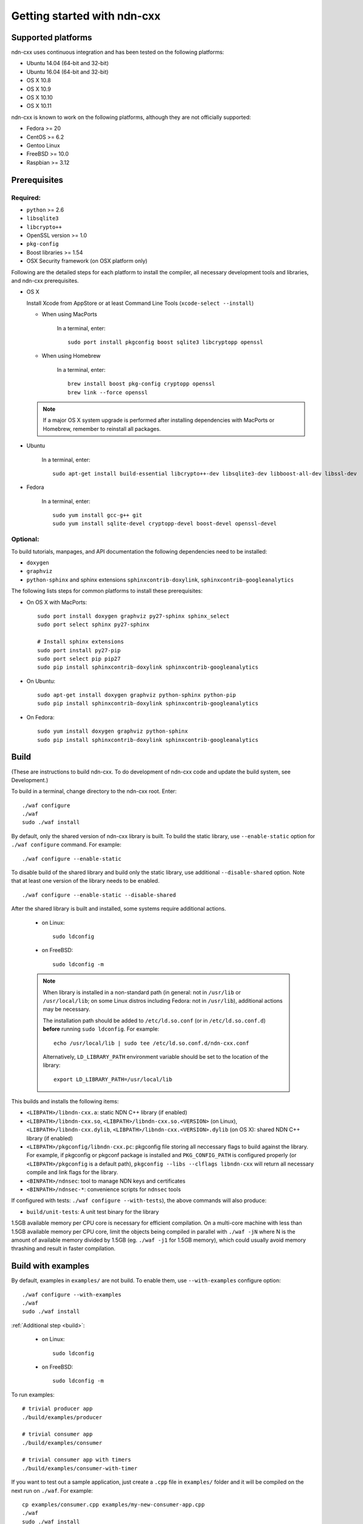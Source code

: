 .. _Getting Started with ndn-cxx:

Getting started with ndn-cxx
============================

Supported platforms
-------------------

ndn-cxx uses continuous integration and has been tested on the following
platforms:

-  Ubuntu 14.04 (64-bit and 32-bit)
-  Ubuntu 16.04 (64-bit and 32-bit)
-  OS X 10.8
-  OS X 10.9
-  OS X 10.10
-  OS X 10.11

ndn-cxx is known to work on the following platforms, although they are not officially
supported:

-  Fedora >= 20
-  CentOS >= 6.2
-  Gentoo Linux
-  FreeBSD >= 10.0
-  Raspbian >= 3.12

Prerequisites
-------------

Required:
~~~~~~~~~

-  ``python`` >= 2.6
-  ``libsqlite3``
-  ``libcrypto++``
-  OpenSSL version >= 1.0
-  ``pkg-config``
-  Boost libraries >= 1.54
-  OSX Security framework (on OSX platform only)

Following are the detailed steps for each platform to install the compiler, all necessary
development tools and libraries, and ndn-cxx prerequisites.

-  OS X

   Install Xcode from AppStore or at least Command Line Tools (``xcode-select --install``)

   * When using MacPorts

       In a terminal, enter::

           sudo port install pkgconfig boost sqlite3 libcryptopp openssl

   * When using Homebrew

       In a terminal, enter::

           brew install boost pkg-config cryptopp openssl
           brew link --force openssl

   .. note::

      If a major OS X system upgrade is performed after installing dependencies with
      MacPorts or Homebrew, remember to reinstall all packages.

-  Ubuntu

    In a terminal, enter::

        sudo apt-get install build-essential libcrypto++-dev libsqlite3-dev libboost-all-dev libssl-dev

- Fedora

    In a terminal, enter::

        sudo yum install gcc-g++ git
        sudo yum install sqlite-devel cryptopp-devel boost-devel openssl-devel

Optional:
~~~~~~~~~

To build tutorials, manpages, and API documentation the following
dependencies need to be installed:

-  ``doxygen``
-  ``graphviz``
-  ``python-sphinx`` and sphinx extensions ``sphinxcontrib-doxylink``,
   ``sphinxcontrib-googleanalytics``

The following lists steps for common platforms to install these prerequisites:

-  On OS X with MacPorts::

       sudo port install doxygen graphviz py27-sphinx sphinx_select
       sudo port select sphinx py27-sphinx

       # Install sphinx extensions
       sudo port install py27-pip
       sudo port select pip pip27
       sudo pip install sphinxcontrib-doxylink sphinxcontrib-googleanalytics

-  On Ubuntu::

       sudo apt-get install doxygen graphviz python-sphinx python-pip
       sudo pip install sphinxcontrib-doxylink sphinxcontrib-googleanalytics

-  On Fedora::

       sudo yum install doxygen graphviz python-sphinx
       sudo pip install sphinxcontrib-doxylink sphinxcontrib-googleanalytics

.. _build:

Build
-----

(These are instructions to build ndn-cxx. To do development of ndn-cxx
code and update the build system, see Development.)

To build in a terminal, change directory to the ndn-cxx root. Enter:

::

    ./waf configure
    ./waf
    sudo ./waf install

By default, only the shared version of ndn-cxx library is built.  To build the static library,
use ``--enable-static`` option for ``./waf configure`` command.  For example::

    ./waf configure --enable-static

To disable build of the shared library and build only the static library, use additional
``--disable-shared`` option.  Note that at least one version of the library needs to be
enabled.

::

    ./waf configure --enable-static --disable-shared


After the shared library is built and installed, some systems require additional actions.

  - on Linux::

      sudo ldconfig

  - on FreeBSD::

      sudo ldconfig -m

  .. note::
     When library is installed in a non-standard path (in general: not in ``/usr/lib`` or
     ``/usr/local/lib``; on some Linux distros including Fedora: not in ``/usr/lib``),
     additional actions may be necessary.

     The installation path should be added to ``/etc/ld.so.conf`` (or in
     ``/etc/ld.so.conf.d``) **before** running ``sudo ldconfig``. For example::

         echo /usr/local/lib | sudo tee /etc/ld.so.conf.d/ndn-cxx.conf

     Alternatively, ``LD_LIBRARY_PATH`` environment variable should be set to the location of
     the library::

         export LD_LIBRARY_PATH=/usr/local/lib

This builds and installs the following items:

-  ``<LIBPATH>/libndn-cxx.a``: static NDN C++ library (if enabled)
-  ``<LIBPATH>/libndn-cxx.so``, ``<LIBPATH>/libndn-cxx.so.<VERSION>`` (on Linux),
   ``<LIBPATH>/libndn-cxx.dylib``, ``<LIBPATH>/libndn-cxx.<VERSION>.dylib`` (on OS X):
   shared NDN C++ library (if enabled)
-  ``<LIBPATH>/pkgconfig/libndn-cxx.pc``: pkgconfig file storing all
   neccessary flags to build against the library. For example, if
   pkgconfig or pkgconf package is installed and ``PKG_CONFIG_PATH`` is
   configured properly (or ``<LIBPATH>/pkgconfig`` is a default path),
   ``pkgconfig --libs --clflags libndn-cxx`` will return all necessary
   compile and link flags for the library.
-  ``<BINPATH>/ndnsec``: tool to manage NDN keys and certificates
-  ``<BINPATH>/ndnsec-*``: convenience scripts for ``ndnsec`` tools

If configured with tests: ``./waf configure --with-tests``), the above
commands will also produce:

-  ``build/unit-tests``: A unit test binary for the library

1.5GB available memory per CPU core is necessary for efficient compilation.
On a multi-core machine with less than 1.5GB available memory per CPU core,
limit the objects being compiled in parallel with ``./waf -jN`` where N is the amount
of available memory divided by 1.5GB (eg. ``./waf -j1`` for 1.5GB memory),
which could usually avoid memory thrashing and result in faster compilation.

Build with examples
-------------------

By default, examples in ``examples/`` are not build.  To enable them, use
``--with-examples`` configure option:

::

    ./waf configure --with-examples
    ./waf
    sudo ./waf install

:ref:`Additional step <build>`:

  - on Linux::

      sudo ldconfig

  - on FreeBSD::

      sudo ldconfig -m

To run examples:

::

    # trivial producer app
    ./build/examples/producer

    # trivial consumer app
    ./build/examples/consumer

    # trivial consumer app with timers
    ./build/examples/consumer-with-timer

If you want to test out a sample application, just create a ``.cpp`` file in ``examples/``
folder and it will be compiled on the next run on ``./waf``.  For example:

::

    cp examples/consumer.cpp examples/my-new-consumer-app.cpp
    ./waf
    sudo ./waf install
    ./build/examples/my-new-consumer-app


Debug symbols
~~~~~~~~~~~~~

The default compiler flags enable debug symbols to be included in binaries (i.e., ``-g``
flag for ``./waf configure`` and ``-g3`` for ``./waf configure --debug``).  This
potentially allows more meaningful debugging information if your application crashes.

If it is undesirable, default flags can be easily overridden:

::

    CXXFLAGS="-O2" ./waf configure --prefix=/usr --sysconfdir=/etc
    ./waf
    sudo ./waf install

:ref:`Additional step <build>`:

  - on Linux::

      sudo ldconfig

  - on FreeBSD::

      sudo ldconfig -m

Documentation
-------------

ndn-cxx tutorials and API documentation can be built using the following
commands:

::

    # Full set of documentation (tutorials + API) in build/docs
    ./waf docs

    # Only tutorials in `build/docs`
    ./waf sphinx

    # Only API docs in `build/docs/doxygen`
    ./waf doxgyen

Manpages are automatically created and installed during the normal build
process (e.g., during ``./waf`` and ``./waf install``), if
``python-sphinx`` module is detected during ``./waf configure`` stage.
By default, manpages are installed into ``${PREFIX}/share/man`` (where
default value for ``PREFIX`` is ``/usr/local``). This location can be
changed during ``./waf configure`` stage using ``--prefix``,
``--datarootdir``, or ``--mandir`` options.

For more details, refer to ``./waf --help``.

Development Build
-----------------

The following is the suggested configure commands for development build.

::

    ./waf configure --debug --with-tests
    ./waf
    sudo ./waf install

:ref:`Additional step <build>`:

  - on Linux::

      sudo ldconfig

  - on FreeBSD::

      sudo ldconfig -m

In the development build all compiler optimizations are disabled by
default and all warnings are treated as error. The default behavior can
be overridden by setting ``CXXFLAGS`` environment variable before
running ``./waf configure``:

::

    CXXFLAGS="-O1 -g3" ./waf configure --debug --with-tests
    ...

Customize Compiler
------------------

To customize compiler, set ``CXX`` environment variable to point to compiler binary and, in
some case, specify type of the compiler using ``--check-cxx-compiler``.  For example, when
using clang compiler on Linux system, use the following:

::

    CXX=clang++ ./waf configure --check-cxx-compiler=clang++
